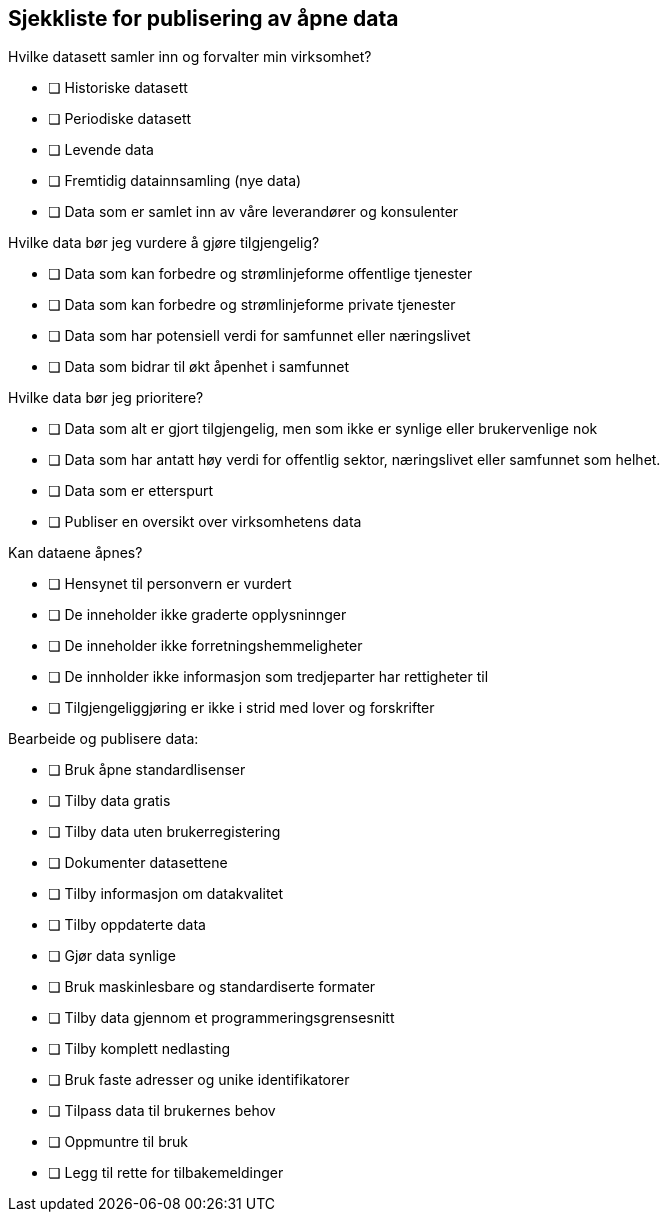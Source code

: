 
== Sjekkliste for publisering av åpne data


.Hvilke datasett samler inn og forvalter min virksomhet?

* [ ] Historiske datasett
* [ ] Periodiske datasett
* [ ] Levende data
* [ ] Fremtidig datainnsamling (nye data)
* [ ] Data som er samlet inn av våre leverandører og konsulenter

.Hvilke data bør jeg vurdere å gjøre tilgjengelig?

* [ ] Data som kan forbedre og strømlinjeforme offentlige tjenester
* [ ] Data som kan forbedre og strømlinjeforme private tjenester
* [ ] Data som har potensiell verdi for samfunnet eller næringslivet
* [ ] Data som bidrar til økt åpenhet i samfunnet

.Hvilke data bør jeg prioritere?

* [ ] Data som alt er gjort tilgjengelig, men som ikke er synlige eller brukervenlige nok 
* [ ] Data som har antatt høy verdi for offentlig sektor, næringslivet eller samfunnet som helhet.
* [ ] Data som er etterspurt
* [ ] Publiser en oversikt over virksomhetens data

.Kan dataene åpnes?

* [ ] Hensynet til personvern er vurdert
* [ ] De inneholder ikke graderte opplysninnger
* [ ] De inneholder ikke forretningshemmeligheter
* [ ] De innholder ikke informasjon som tredjeparter har rettigheter til
* [ ] Tilgjengeliggjøring er ikke i strid med lover og forskrifter

.Bearbeide og publisere data:

* [ ] Bruk åpne standardlisenser
* [ ] Tilby data gratis
* [ ] Tilby data uten brukerregistering
* [ ] Dokumenter datasettene
* [ ] Tilby informasjon om datakvalitet
* [ ] Tilby oppdaterte data
* [ ] Gjør data synlige
* [ ] Bruk maskinlesbare og standardiserte formater
* [ ] Tilby data gjennom et programmeringsgrensesnitt
* [ ] Tilby komplett nedlasting
* [ ] Bruk faste adresser og unike identifikatorer
* [ ] Tilpass data til brukernes behov
* [ ] Oppmuntre til bruk
* [ ] Legg til rette for tilbakemeldinger